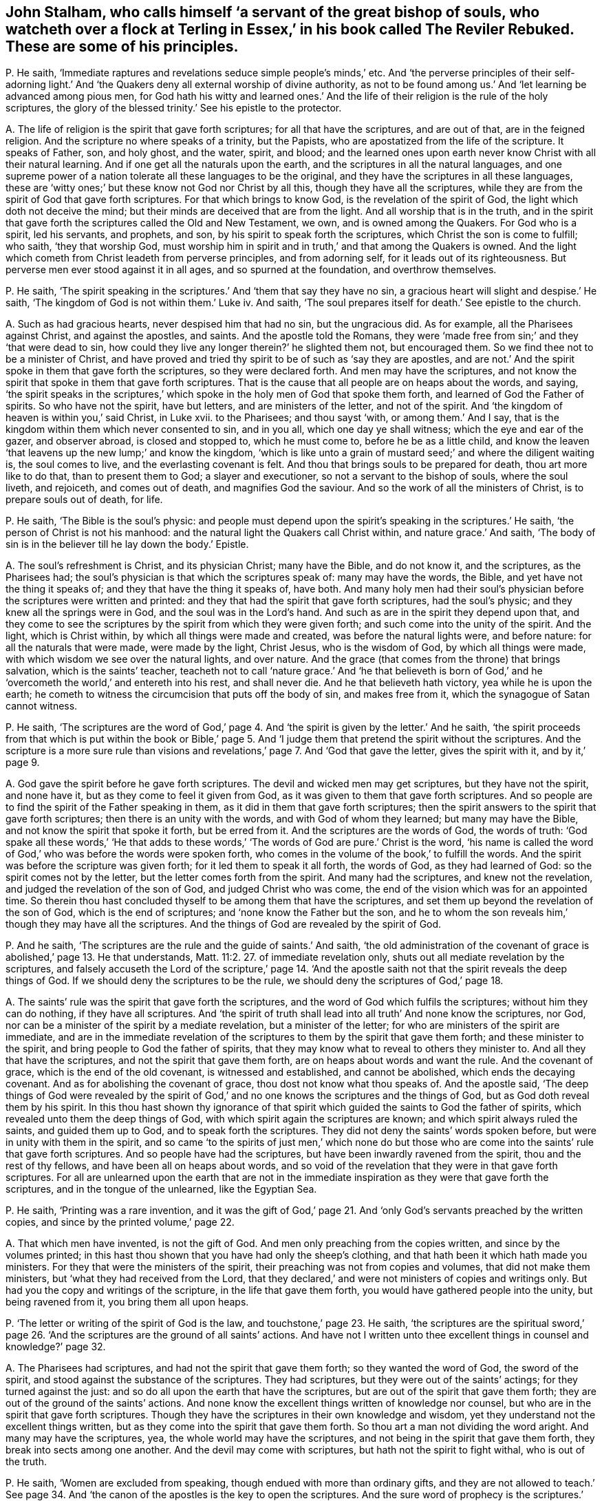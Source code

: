 [#ch-42.style-blurb, short="The Reviler Rebuked"]
== John Stalham, who calls himself '`a servant of the great bishop of souls, who watcheth over a flock at Terling in Essex,`' in his book called [.book-title]#The Reviler Rebuked.# These are some of his principles.

[.discourse-part]
P+++.+++ He saith, '`Immediate raptures and revelations seduce simple people`'s minds,`' etc.
And '`the perverse principles of their self-adorning light.`'
And '`the Quakers deny all external worship of divine authority,
as not to be found among us.`' And '`let learning be advanced among pious men,
for God hath his witty and learned ones.`' And the life
of their religion is the rule of the holy scriptures,
the glory of the blessed trinity.`' See his epistle to the protector.

[.discourse-part]
A+++.+++ The life of religion is the spirit that gave forth scriptures;
for all that have the scriptures, and are out of that, are in the feigned religion.
And the scripture no where speaks of a trinity, but the Papists,
who are apostatized from the life of the scripture.
It speaks of Father, son, and holy ghost, and the water, spirit, and blood;
and the learned ones upon earth never know Christ with all their natural learning.
And if one get all the naturals upon the earth,
and the scriptures in all the natural languages,
and one supreme power of a nation tolerate all these languages to be the original,
and they have the scriptures in all these languages,
these are '`witty ones;`' but these know not God nor Christ by all this,
though they have all the scriptures,
while they are from the spirit of God that gave forth scriptures.
For that which brings to know God, is the revelation of the spirit of God,
the light which doth not deceive the mind;
but their minds are deceived that are from the light.
And all worship that is in the truth,
and in the spirit that gave forth the scriptures called the Old and New Testament,
we own, and is owned among the Quakers.
For God who is a spirit, led his servants, and prophets, and son,
by his spirit to speak forth the scriptures, which Christ the son is come to fulfill;
who saith, '`they that worship God,
must worship him in spirit and in truth,`' and that among the Quakers is owned.
And the light which cometh from Christ leadeth from perverse principles,
and from adorning self, for it leads out of its righteousness.
But perverse men ever stood against it in all ages, and so spurned at the foundation,
and overthrow themselves.

[.discourse-part]
P+++.+++ He saith,
'`The spirit speaking in the scriptures.`' And '`them that say they have no sin,
a gracious heart will slight and despise.`' He saith,
'`The kingdom of God is not within them.`' Luke iv.
And saith, '`The soul prepares itself for death.`' See epistle to the church.

[.discourse-part]
A+++.+++ Such as had gracious hearts, never despised him that had no sin,
but the ungracious did.
As for example, all the Pharisees against Christ, and against the apostles, and saints.
And the apostle told the Romans,
they were '`made free from sin;`' and they '`that were dead to sin,
how could they live any longer therein?`' he slighted them not, but encouraged them.
So we find thee not to be a minister of Christ,
and have proved and tried thy spirit to be of such as '`say they are apostles,
and are not.`' And the spirit spoke in them that gave forth the scriptures,
so they were declared forth.
And men may have the scriptures,
and not know the spirit that spoke in them that gave forth scriptures.
That is the cause that all people are on heaps about the words, and saying,
'`the spirit speaks in the scriptures,`' which spoke
in the holy men of God that spoke them forth,
and learned of God the Father of spirits.
So who have not the spirit, have but letters, and are ministers of the letter,
and not of the spirit.
And '`the kingdom of heaven is within you,`' said Christ, in Luke xvii.
to the Pharisees; and thou sayst '`with, or among them.`' And I say,
that is the kingdom within them which never consented to sin, and in you all,
which one day ye shall witness; which the eye and ear of the gazer, and observer abroad,
is closed and stopped to, which he must come to, before he be as a little child,
and know the leaven '`that leavens up the new lump;`' and know the kingdom,
'`which is like unto a grain of mustard seed;`' and where the diligent waiting is,
the soul comes to live, and the everlasting covenant is felt.
And thou that brings souls to be prepared for death, thou art more like to do that,
than to present them to God; a slayer and executioner,
so not a servant to the bishop of souls, where the soul liveth, and rejoiceth,
and comes out of death, and magnifies God the saviour.
And so the work of all the ministers of Christ, is to prepare souls out of death,
for life.

[.discourse-part]
P+++.+++ He saith, '`The Bible is the soul`'s physic:
and people must depend upon the spirit`'s speaking in the scriptures.`' He saith,
'`the person of Christ is not his manhood:
and the natural light the Quakers call Christ within, and nature grace.`' And saith,
'`The body of sin is in the believer till he lay down the body.`' Epistle.

[.discourse-part]
A+++.+++ The soul`'s refreshment is Christ, and its physician Christ; many have the Bible,
and do not know it, and the scriptures, as the Pharisees had;
the soul`'s physician is that which the scriptures speak of: many may have the words,
the Bible, and yet have not the thing it speaks of;
and they that have the thing it speaks of, have both.
And many holy men had their soul`'s physician before
the scriptures were written and printed:
and they that had the spirit that gave forth scriptures, had the soul`'s physic;
and they knew all the springs were in God, and the soul was in the Lord`'s hand.
And such as are in the spirit they depend upon that,
and they come to see the scriptures by the spirit from which they were given forth;
and such come into the unity of the spirit.
And the light, which is Christ within, by which all things were made and created,
was before the natural lights were, and before nature:
for all the naturals that were made, were made by the light, Christ Jesus,
who is the wisdom of God, by which all things were made,
with which wisdom we see over the natural lights, and over nature.
And the grace (that comes from the throne) that brings salvation,
which is the saints`' teacher,
teacheth not to call '`nature grace.`' And '`he that believeth is born
of God,`' and he '`overcometh the world,`' and entereth into his rest,
and shall never die.
And he that believeth hath victory, yea while he is upon the earth;
he cometh to witness the circumcision that puts off the body of sin,
and makes free from it, which the synagogue of Satan cannot witness.

[.discourse-part]
P+++.+++ He saith,
'`The scriptures are the word of God,`' page 4. And
'`the spirit is given by the letter.`' And he saith,
'`the spirit proceeds from that which is put within the book or Bible,`'
page 5. And '`I judge them that pretend the spirit without the scriptures.
And the scripture is a more sure rule than visions and revelations,`'
page 7. And '`God that gave the letter,
gives the spirit with it, and by it,`' page 9.

[.discourse-part]
A+++.+++ God gave the spirit before he gave forth scriptures.
The devil and wicked men may get scriptures, but they have not the spirit,
and none have it, but as they come to feel it given from God,
as it was given to them that gave forth scriptures.
And so people are to find the spirit of the Father speaking in them,
as it did in them that gave forth scriptures;
then the spirit answers to the spirit that gave forth scriptures;
then there is an unity with the words, and with God of whom they learned;
but many may have the Bible, and not know the spirit that spoke it forth,
but be erred from it.
And the scriptures are the words of God, the words of truth:
'`God spake all these words,`' '`He that adds to these words,`'
'`The words of God are pure.`' Christ is the word,
'`his name is called the word of God,`' who was before the words were spoken forth,
who comes in the volume of the book,`' to fulfill the words.
And the spirit was before the scripture was given forth;
for it led them to speak it all forth, the words of God, as they had learned of God:
so the spirit comes not by the letter, but the letter comes forth from the spirit.
And many had the scriptures, and knew not the revelation,
and judged the revelation of the son of God, and judged Christ who was come,
the end of the vision which was for an appointed time.
So therein thou hast concluded thyself to be among them that have the scriptures,
and set them up beyond the revelation of the son of God, which is the end of scriptures;
and '`none know the Father but the son,
and he to whom the son reveals him,`' though they may have all the scriptures.
And the things of God are revealed by the spirit of God.

[.discourse-part]
P+++.+++ And he saith, '`The scriptures are the rule and the guide of saints.`' And saith,
'`the old administration of the covenant of grace is abolished,`' page 13.
He that understands, Matt. 11:2. 27. of immediate revelation only,
shuts out all mediate revelation by the scriptures,
and falsely accuseth the Lord of the scripture,`' page 14. '`And the apostle
saith not that the spirit reveals the deep things of God.
If we should deny the scriptures to be the rule,
we should deny the scriptures of God,`' page 18.

[.discourse-part]
A+++.+++ The saints`' rule was the spirit that gave forth the scriptures,
and the word of God which fulfils the scriptures; without him they can do nothing,
if they have all scriptures.
And '`the spirit of truth shall lead into all truth`' And none know the scriptures,
nor God, nor can be a minister of the spirit by a mediate revelation,
but a minister of the letter; for who are ministers of the spirit are immediate,
and are in the immediate revelation of the scriptures
to them by the spirit that gave them forth;
and these minister to the spirit, and bring people to God the father of spirits,
that they may know what to reveal to others they minister to.
And all they that have the scriptures, and not the spirit that gave them forth,
are on heaps about words and want the rule.
And the covenant of grace, which is the end of the old covenant,
is witnessed and established, and cannot be abolished, which ends the decaying covenant.
And as for abolishing the covenant of grace, thou dost not know what thou speaks of.
And the apostle said,
'`The deep things of God were revealed by the spirit of God,`'
and no one knows the scriptures and the things of God,
but as God doth reveal them by his spirit.
In this thou hast shown thy ignorance of that spirit
which guided the saints to God the father of spirits,
which revealed unto them the deep things of God,
with which spirit again the scriptures are known;
and which spirit always ruled the saints, and guided them up to God,
and to speak forth the scriptures.
They did not deny the saints`' words spoken before,
but were in unity with them in the spirit,
and so came '`to the spirits of just men,`' which none do but those
who are come into the saints`' rule that gave forth scriptures.
And so people have had the scriptures, but have been inwardly ravened from the spirit,
thou and the rest of thy fellows, and have been all on heaps about words,
and so void of the revelation that they were in that gave forth scriptures.
For all are unlearned upon the earth that are not in the immediate
inspiration as they were that gave forth the scriptures,
and in the tongue of the unlearned, like the Egyptian Sea.

[.discourse-part]
P+++.+++ He saith, '`Printing was a rare invention,
and it was the gift of God,`' page 21. And '`only
God`'s servants preached by the written copies,
and since by the printed volume,`' page 22.

[.discourse-part]
A+++.+++ That which men have invented, is not the gift of God.
And men only preaching from the copies written, and since by the volumes printed;
in this hast thou shown that you have had only the sheep`'s clothing,
and that hath been it which hath made you ministers.
For they that were the ministers of the spirit,
their preaching was not from copies and volumes, that did not make them ministers,
but '`what they had received from the Lord,
that they declared,`' and were not ministers of copies and writings only.
But had you the copy and writings of the scripture, in the life that gave them forth,
you would have gathered people into the unity, but being ravened from it,
you bring them all upon heaps.

[.discourse-part]
P+++.+++ '`The letter or writing of the spirit of God is the law,
and touchstone,`' page 23. He saith,
'`the scriptures are the spiritual sword,`' page 26. '`And
the scriptures are the ground of all saints`' actions.
And have not I written unto thee excellent things in counsel and knowledge?`' page 32.

[.discourse-part]
A+++.+++ The Pharisees had scriptures, and had not the spirit that gave them forth;
so they wanted the word of God, the sword of the spirit,
and stood against the substance of the scriptures.
They had scriptures, but they were out of the saints`' actings;
for they turned against the just: and so do all upon the earth that have the scriptures,
but are out of the spirit that gave them forth;
they are out of the ground of the saints`' actions.
And none know the excellent things written of knowledge nor counsel,
but who are in the spirit that gave forth scriptures.
Though they have the scriptures in their own knowledge and wisdom,
yet they understand not the excellent things written,
but as they come into the spirit that gave them forth.
So thou art a man not dividing the word aright.
And many may have the scriptures, yea, the whole world may have the scriptures,
and not being in the spirit that gave them forth,
they break into sects among one another.
And the devil may come with scriptures, but hath not the spirit to fight withal,
who is out of the truth.

[.discourse-part]
P+++.+++ He saith, '`Women are excluded from speaking,
though endued with more than ordinary gifts,
and they are not allowed to teach.`' See page 34. And '`the
canon of the apostles is the key to open the scriptures.
And the sure word of prophecy is the scriptures.`' See page 38,
'`which is a more sure word than an immediate voice from heaven`' He saith,
'`The word which the apostle speaks of to the Romans, in the mouth and in the heart,
is the gospel promises without.
Deut.
xxx. And the scriptures, books, and chapters, is the light that shines in man`'s heart,
and the new creature is too narrow for a rule.`' See page 44.

[.discourse-part]
A+++.+++ The new creature is subject to the law of God,
for he is in Christ who is the end of law, types, figures, shadows, and parables;
and there is rule, direction, counsel, wisdom.
And the old man cometh to he subjected, which is not subject to the law of God;
and here comes the blessing and the peace of the Israel of God,
who walk according to the rule of the new creature;
for he walks in the life that gave forth scripture, which the old man walks out of.
And he may say,
'`The scripture is his rule,`' but if he is not subject to the witness of God in himself;
nor owns the light which Jesus Christ hath enlightened him withal, but doth the evil,
and loves the darkness, the light is his condemnation.
And '`the law is light,`' and '`the testimony of Jesus is the spirit
of prophecy.`' And many have had the old and new testament,
and stand against the light, the spirit of prophecy within.
And many may have the scriptures, books, and chapters, and stand against the light,
Christ Jesus, that doth enlighten every one that cometh into the world.
And so put the letter for the light, and walk from the light in their own particulars,
which should lead them into a new life.
Such come not to know the new life, nor the blessing of the Israel of God.
And the woman (the Evah) must be silent, for she was first deceived;
and the woman Jezebel, that calls herself a prophetess,
that must not be suffered to teach, or to usurp authority; but Christ in the male,
and Christ in the female, is beyond the first Adam, or Evah,
or she that calls herself a prophetess,
or the great whore that reigns over the kings of the earth.
There are all their languages under;
Christ in the females shall comprehend this as well as in the males, and give judgment,
and the daughters shall prophesy as well as the sons.
And such as limit or quench the spirit in the males or females,
are they that are apostatized and ravened inwardly from the spirit of God,
and despise prophecy, only have the sheep`'s clothing,
(such as thou and you,) and know not the spirit, but are ravened from it,
the spirit of God that hath power over all flesh, and so make yourselves ignorant of it,
and are such as quench it in others.
And the spirit of God in the apostles being witnessed, it opens the scriptures,
is the key, lets to see what hath been since the days of the apostles,
and has ruled and reigned, and had the dominion, the wolf in the sheep`'s clothing,
which has deceived the nations; and such as have led the world,
and brought them all upon heaps, and have never heard the voice of God,
(as they have published in the nation in print,) nor the voice of Christ,
and have not the same infallible spirit the apostles had,
and no immediate revelation nor inspiration as they had:
so these have taken away the key of knowledge from
among people since the days of the apostles;
and as for the word canon, ye may go to the Papists for that.
The apostles showed the fulfilling of the scriptures, that Christ was come,
and the apostles saw what Christ said should come, those who inwardly ravened,
went forth from them, whom the world hath gone after; we now,
with the same spirit the apostles were in, which you all are ravened from, do see you,
and what hath reigned since the days of the apostles.
Now is the fulfilling of the prophets.
And the word was in the apostles, and in the saints, yea, the word of faith,
and this comes to fulfill the scripture,
this word of faith which was preached in the heart and in the mouth;
and which was promised before.
And the light that shined was in the apostles`' hearts,
and the sure word of prophecy that did let see, and foresee, was in the hearts of people,
which led them to give forth scriptures.
And that which fulfils the scriptures, the prophecy, is of Christ, who ends it;
and the spirit that led them to speak it forth, was the spirit of prophecy:
many may have the scriptures, and not have the more sure word of prophecy.
And many may have the scriptures as the Pharisees had,
and stand against the revelation of the son of God from heaven, which is surer,
for he was before scripture was, who ends the scriptures:
for many may have scriptures and be out of the life,
and not know the revelation of the son of God, as the Jews did not,
and so say the scriptures are more sure than revelation from heaven,
so more sure than the son of God, who is greater than all.
The scripture was given forth by revelation, and none know it but by revelation.

[.discourse-part]
P+++.+++ He saith, '`Christ doth not give to every man the light that leadeth to the Father,
and there is not in every man that redeeming light, which leadeth to the Father.
And it is false to say, the light which John speaks of, is a salvation light;`' he saith,
'`The light in every man is but the candle light of natural understanding,`'
page 56. And '`the light which every man hath,
is a low common benefit, and no drop of this immortal seed,`' pages 57, 58.
'`Nor is the light which every man hath, his mediation.`'
And '`I call the light which every man hath, natural,`' page 59.
And '`the light which every man hath, teacheth nothing of the way, truth,
and life of Jesus Christ,`' page 60. And '`the light which is in every man is opposite
to scriptures,`' page 61. This is the light which is in every man`'s conscience,
which is but natural.
And the apostle saith '`he warneth every man, and teacheth every man,
that he might present them perfect in Christ Jesus.`' But he saith,
'`The apostle did not warn every man: he did not level the saints`' light,
with every man`'s,`' page 62. '`It is not meant that every man is enlightened,
but the church.`' See page 63.

[.discourse-part]
A+++.+++ '`I am the light of the world,`' that doth enlighten
every man that cometh into the world,
saith Christ the life.
So the light which every man that cometh into the world is enlightened with,
will let them see the life which it cometh from, will let them see their salvation,
Christ Jesus, will let them see their mediator, will let them see the truth,
for the light is truth, which cometh from Christ the truth.
And the light is Christ, the way, the truth, the life,
that enlighteneth every man that cometh into the world.
'`In him was life,
and the life was the light of men,`' in him by whom the world was made,
which light was before any natural lights were; the sun,
moon and stars are natural lights, and these were made by Christ the light,
who doth enlighten every man, etc.
Men having a light from him by whom the world was made, by whom all things were created,
who was before any thing was created, this lets them see before any created light,
or natural light; this gives every one the knowledge of life;
lets every one see the salvation to the ends of the earth;
and lets every one see the covenant of God.
They that love it and believe in it, come to the life Christ,
him from whom the light cometh.
The light is of the immortal seed, of Christ Jesus, one with the saints`' light;
the saints believe in that the world hates, and receive that which the world hates;
so it is the world`'s condemnation: it is the condemnation of them that hate it.
And so was he promised a covenant to the Gentiles, as well as to the Jews,
and so doth enlighten every man that cometh into the world,
according to John`'s testimony to the priests and
Levites who came from Jerusalem to examine him.
So the priests and professors now examine us in this age
respecting the light which the Quakers are witnesses of,
and bear testimony to, which Paul warned every man, and taught every man,
that he might present them perfect in Christ the light.
So the light is one with the saints`' light, that condemns the unbelievers.
And the light every man that cometh into the world is enlightened with,
that through it he might believe; and who believe in it, and receive it,
have the light of life, and they become the sons of God; and who hate it,
it is their condemnation: and they are against scriptures,
but the light is not against scriptures, but owns them.
And so the light is not so low as ye esteem it,
for it was before any thing was made or created.
As for the word trinity, there is no scripture for it;
ye find it in the common-prayer-book.
And the light in the converted shines out of darkness in their hearts,
and gives them the light of the knowledge of the glory of God, etc.
And the light in the unconverted shines in the darkness,
and the darkness comprehends it not.

[.discourse-part]
P+++.+++ He saith,
'`that the light without the scriptures is no light,`' page 64. And '`To
call the light that doth enlighten every man the word of God,
is contradiction.`' And '`There was no light before the scriptures,
which is now revealed in scripture,`' page 64. '`God is light,
not the light in every man`'s conscience,`' page 68.
And '`the best light that every man hath, is but created.
Not one man in the world knows God till he find him
in scripture,`' page 69. '`The Lord Christ,
the eternal son, the essential word of the Father,
is more in scripture than in every man, or any man,`' page 70.
'`They that speak from the scripture, rightly understood,
speak more from Christ, than they that speak from the light within them.`'

[.discourse-part]
A+++.+++ The light was before scripture was given forth:
the light was before the created lights were, and makes manifest all created lights:
for all created lights were created by it.
And all that ever had the scriptures are not in the light
that doth enlighten every man that cometh into the world.
He knows neither the word of God, nor Father, nor son, nor Christ, nor the Lord,
nor scripture.
And the word, and the Father, and the son, and Christ, these are to be found in man;
the Lord searcheth the heart, and is not to be found in the letter,
but it testifies of these things.
And they that speak so much of Christ from the letter,
which gives not life because it speaks of him, and are from the light within them,
which cometh from Christ, which doth enlighten every man,
etc. they speak as the devil doth.
And the Pharisees preached a Christ is come, as they did he was to come;
and stood against the light that doth enlighten every man that cometh into the world.
And they sent their priests and Levites to examine John,
as they do now who are professors and priests.
And many may have the scriptures, and yet be from the light, and deny the light;
the devil, who is out of the light, may bring scripture, and he hath not the light.
And that is light, and that is the word,
which doth enlighten every man that cometh into the world.
So he is all, and in all, and through all, God over all, blessed forever,
who shall make every tongue to confess, and all to stand guilty before him that hate it,
and say he is righteous.
And Christ is called the word of God,
who doth enlighten every one that cometh into the world.
And many may have the scriptures, and yet never know God,
till they come to the light which comes from the son, who reveals him.

[.discourse-part]
P+++.+++ He saith, '`Christ saveth by the declaration, or by scripture;
and makes the declaration saving.`'

[.discourse-part]
A+++.+++ Christ is the saviour, and that the scripture declares of and speaks of;
and many may have the scriptures, and declaration, and reject Christ, as the Jews did,
and all do, that deny the light that doth enlighten every man that cometh into the world,
the light that cometh from their saviour, which is not scripture.

[.discourse-part]
P+++.+++ And to say, '`The light in every man gave forth scripture,
and will open scripture to us, is palpable darkness,
and contradiction to scripture,`' page 74.

[.discourse-part]
A+++.+++ All are in the utter darkness, and know not the scripture,
until they come to the light that every man was in that gave forth scriptures,
for the light lets them see to what they were spoken, and Christ the end of them.

[.discourse-part]
P+++.+++ '`And to say every man`'s light is the sure word of prophecy,
is an old fable,`' page 75. '`No man shall be able to spell out a syllable of the gospel,
by all that is written in man`'s heart.`' And '`the
universal light lays waste the free grace of God,
so never was it every man`'s light,
or free gift.`' And '`the light in every man`'s conscience is a bill of condemnation,
discovers no salvation,`' page 76. '`And that which Adam had before the fall was imperfect.`'

[.discourse-part]
A+++.+++ The light that every man is enlightened with, is Christ Jesus, the gift of God,
the covenant of God, the way to the Father;
that all through the light might believe in him who is the way to the Father,
out of the state in the fall, the first Adam, who fell from that which was perfect,
and so became imperfect.
And the light which every man that cometh into the world is enlightened with,
which shineth in the darkness, will be his condemnation if he hate it,
and a sure word of prophecy to him he shall find it,
and will condemn him for all his faults;
and it was found in their heart that gave forth scripture,
which brought them to know God.
He goes unto fables who goes from the light: and all ye and the world are in fables.
And the light which every man is enlightened with that cometh into the world,
doth not lay waste the grace of God: but he that is in the light,
seeth the covenant of grace, and receives it.
And all that deny the light trample the new covenant under their feet.
And the light which every man is enlightened withal, is the light of the gospel;
which all men shall be judged according to, and it is it that discovers the saviour,
which doth condemn.

[.discourse-part]
P+++.+++ He saith, '`The light is an imperfect light, and it is mixed with darkness.
And if the saints should say they have no sin, no darkness,
they are more dark and sinful,`' page 78. And '`Every man is in Christ
while he hath sin in him,`' page 79. '`And the light in every man is none
of the six principles in the Hebrews,`' page 81.

[.discourse-part]
A+++.+++ The saints witnessed that the darkness was past, and the true light shined;
they were not in the night: and the saints were made free from sin;
and the night was over, and they were children of the day, not of the night.
And the light is perfect which doth enlighten every man, etc.
And all lights that were made, were made by the light Christ Jesus,
that was before any thing was made; this is it that discovers them, and shows them,
and this is perfect.
And all are in ignorance that are out of it.
And who is in Christ, doth not commit sin, is a new creature; old things pass away,
the old man and his deeds.
And in the light which every man is enlightened with, all the principles in the law,
in the prophets, in the Hebrews, end: for it was before any words were spoken forth,
glorified with the Father before the world began.

[.discourse-part]
P+++.+++ He saith,
'`No man will ever be saved by his best obedience to the light
which doth enlighten,`' etc. page 85. '`Christ hath satisfied,
and merited for a certain number of sinners their deliverance,`' page 87.

[.discourse-part]
A+++.+++ No man is saved, or doth witness salvation,
but who is in the light Christ Jesus doth enlighten him with.
And they who are in the light, are in obedience of faith, and neglect not the gospel,
nor the hearing the voice that speaks from heaven.
But they who hate the light, neglect the gospel, and him that speaks from heaven,
and do not come into the obedience of faith, but are in their own works, in the dark,
without light.
Christ is the offering for the sin of the whole world, not for the sins of a people,
but the seed Christ, the second Adam, overthrows all sins,
is the offering for all the sins that were brought in by the first Adam,
and reconciles to the Father, and is the restorer; and nothing shuts out,
but unbelief in the light, for Christ saith,
'`Believe in the light.`' And so Christ is the offering for the sins of the whole world,
and not for some only.

[.discourse-part]
P+++.+++ He saith, '`Christ the surety pays the elect`'s debt,`' page 103.

[.discourse-part]
A+++.+++ Christ is the surety for all that dwell on the earth,
that believe in him as he doth enlighten every man.
And God lays no charge of sin to the elect,
for it is not possible that they should be deceived.
And the cause of all bringings into sects, is, that people are out of the light,
and so out of unity, and see not the saviour, the redeemer, the substance of all types,
figures, parables, the end of the law, that goes upon the man of strife.
And so being out of the light, they are out of the unity, out of the covenant with God;
in the light is the covenant of God.

[.discourse-part]
P+++.+++ He saith, '`The whole soul and body of saints, and every faculty of the soul,
and member of the body, there is some presence of sin in them all their days,`' page 113.

[.discourse-part]
A+++.+++ The saints are sanctified, and washed, and cleansed, body, soul, and spirit,
and they are made free from sin, and then can live no longer therein;
and the body of sin is put off.
And they witnessed the darkness was past: so then the works of the true light shined,
and the day was come, and they were of one soul.
And they witnessed that as he was, so were they in this present world.
And he that is in Christ is a new creature.
And where Christ is within, the body is dead because of sin.
And he that is born of God doth not commit sin.
And the saints were upon the earth when they were made free from sin,
and not sin in them all their days, as thou speaks.

[.discourse-part]
P+++.+++ He saith, '`sin dwells in the saints; if any saint think otherwise,
he knows not himself: and if he be one really sanctified, he is under a strong delusion,
and drowsy dream,`' page 119.

[.discourse-part]
A+++.+++ He that is sanctified is sanctified from sin, and washed, and cleansed;
and he that is out of this sanctification is in the drowsy dream;
for they who are in sanctification, are in Christ the righteousness of God,
and are awakened to righteousness, out of the fall, in the second Adam, and drowsiness,
and dreams, and delusions that come in the first Adam.
And sin, and drowsy dreams,
and delusions dwell in them that pretend they are sanctified ones, and are not really.

[.discourse-part]
P+++.+++ He saith, '`It is a Popish tenet that sanctification is wrought within men,
and justification, or a believer`'s being justified from sin, and ungodliness,
and not in it;
but the mystery of iniquity lies in this qualification,`' page 120.
And '`they that are justified by their sanctification, it is a falsehood.`'
And '`that none are justified but saints perfect in holiness,
is a notorious contradiction,`' page 121.

[.discourse-part]
A+++.+++ He that is the sanctification, is the justification,
and so by their sanctification are they justified; it is one and the same,
that which sanctifies, justifies.
And every man that cometh into the world has a light that cometh from Christ the sanctification,
redemption, justification: but they that are not in the light, are with it condemned.
And such as are in the light come into perfect holiness,
and their sins are not imputed to them; but they that do not believe in the light,
the spirit of truth that leads the believer into all truth,
reproves them for their unbelief, and their righteousness, and their judgment,
and so doth not justify, but reproves them.
And the justification within, roots out all Popery, and all contradiction.
But to speak of justification and sanctification without, and not manifest within,
ye are yet in the first Adam,
(in the Popery where ye must have a purgatory to
cleanse,) and not in the righteousness of Christ,
and sanctification and justification.
So such are reproved that can talk of it without, sanctification without:
there is the old Adam, in the sin and transgression.
And all falsehood is among them that can talk of justification without them,
and not witness it within them.
For they who witness Christ within them, witness justification there, and sanctification;
for '`Abraham believed,
and it was imputed to him for righteousness;`' and his belief was within,
and he saw Christ`'s glory.
And such as believe come to witness the imputation;
but such as come again to witness that, are nearer than when they did believe;
and to witness that they have received Christ within, is the end of their belief.
There they witness the righteousness itself without imputation, which is the substance,
that which the promise ends in, and all the fathers hoped for,
who stood in the imputation, and all the believers in him.
Christ being come, the end of man`'s belief, the righteousness itself,
here is a justification alone, without the imputation, Christ the righteousness of God:
blessing and glory forever!
And a believer that is justified is a new creature,
is past from the death which came by sin, and comes to enter into his rest,
where sin is not.
And all the falsehood and contradiction are without
the possession of justification and sanctification,
which reprobates and unbelievers talk of in the mystery of iniquity,
who have the sheep`'s clothing, the outside, the clothing of the saints,
yet are ravened from the spirit inwardly.
These have not been like to own justification within, or sanctification there,
that were inwardly ravened from the spirit of God:
and all must come to that which they ravened from, and they themselves,
before they feel the justification, sanctification, Christ within them,
and have received the substance, the thing the scripture speaks of.
Not believing in the light, and going from it, though they get all the sheep`'s clothing,
all the good words, and the form of godliness, and obey not the gospel, the power of God,
yet are they not thereby justified; for none obey the gospel,
but who obey the light within.
And who are justified it is by the faith of Christ Jesus,
and without faith they cannot please him.
And who are in the faith, are the believers in the light,
and so justification and faith do change from the old nature and mind.

[.discourse-part]
P+++.+++ He saith, '`They are not justified because they are new born,
nor for their believing,`' page 122. And '`I can say I am crucified with Christ,
and yet I have a corrupt, rotten heart, and an old lying heart,
(as before he with,) and Christ lives in him,
and there is a body of sin and death dwells in him:
and the life that he now lives in the flesh,
is by the faith of the son of God,`' page 124.

[.discourse-part]
A+++.+++ '`Where Christ is within,
the body is dead because of sin;`' and where the faith of the son of God is lived in,
it gives victory over sin.
And the life of Christ is out of Adam in the fall, in sin and transgression.
And the circumcision comes to be witnessed that puts off the body of sin.
And where the life of Christ is lived in, the new covenant is there, the new heart,
and the rotten, corrupt, and lying is put off, the old man and his deeds,
with his deceitful lusts.
And '`he that believes is born of God,`' is justified,
and he comes into the faith by which he pleaseth God;
and he that doth not believe is out of the faith,
and it is impossible he should please God, and is out of that which should justify him.

[.discourse-part]
P+++.+++ He saith,
'`Christ`'s works in us are not to be joined with our faith in Christ`'s works,
for that brings into the wilderness,`' page 131. And '`to
say that men are justified no farther than they are sanctified,
is to deny Protestant doctrine,`' etc.

[.discourse-part]
A+++.+++ Men are justified by the believing, and in the faith and by the faith,
and in believing they overcome, and have victory; and there are mortification,
and sanctification, and redemption, and justification, all possessed together in the one,
which is Christ, and this to the particular satisfaction.
And all Protestants, or whatsoever, that have a justification or sanctification,
and they in the unmortified state, unsanctified, they are out of the faith that purifies,
out of the belief of him that is born of God,
who hath '`passed from death to life,`' and so are out of the substance that justifies,
and are without Christ, and so are reprobates; but where Christ is within,
there is justification, sanctification, and redemption.
And they are they that blaspheme the tabernacle of God, and them that dwell in heaven,
that '`call good evil, and evil good,`' and lead into snares, and into the wilderness,
that go about to confound the justification;
but they split themselves upon the rock that deny the light.
And Christ is the offering for the '`sin of the whole world,`' who doth '`enlighten
every man that cometh into the world,`' that all men might believe in him,
the offering; and they are justified in him from all things which the law could not do.
And here is the covenant of God to the Jews and Gentiles, the light of the Gentiles,
the glory of Israel, the new covenant to the Jews, the law in the heart and in the mind,
by which people should not need to say, '`Know the Lord;
for all should know him from the least to the greatest,`' the '`salvation to the ends
of the earth;`' where the way of redemption is the way for '`the ransomed to walk in;
in which the fools shall not err;`' in which way there is no wilderness,
nor slippery places; but the path of life, the way of the just, and of holiness,
and the way of sanctification, and the way of redemption and justification.

[.discourse-part]
P+++.+++ He saith, '`Christ was a sinner by imputation,`' page 132.

[.discourse-part]
A+++.+++ The scripture doth not speak such kind of words; but that he '`knew no sin,
no guile was found in his mouth:`' a lamb without spot or blemish,
though it pleased the Father to lay the iniquity upon him,
'`by his stripes we are healed.`' And by the one offering,
he perfected forever them that are sanctified,
made himself an offering for the sins of the whole world;
who breaks down the partition wall between Jews and Gentiles, slays the enmity among men,
reconciles in one unto the Father by his body, his death upon the cross.
Of his body are all the professors, Protestants and Papists upon the earth, ignorant,
of this seed that breaks the enmity; therefore are all in the enmity one among another,
having sheep`'s clothing, but the sheep in you is not put forth;
but the wolf is ravening abroad against the sheep, tearing them where the seed is risen.

[.discourse-part]
P+++.+++ '`He that throws off imputed righteousness,
may go shift for his justification where he can get it:
and Christ shall profit him nothing, though he be in faith or love,
and self-denial,`' page 133. And '`it is not the work of
Christ in us that justifies and reconciles our persons.
I can detect this for an error, that Christ`'s works in us,
is that which justifies our persons before God,`' page 134.

[.discourse-part]
A+++.+++ Christ works in us faith, and is the author of it,
and by faith is every one justified in the blood of the seed, the flesh of Christ,
the Lord from heaven, shed for the sins of the whole, world.
And this faith is in the blood of the seed, not of the first Adam, nor the beasts,
but the blood of the seed Christ, the precious blood which is the life of saints,
and his flesh which is the food of saints, which whosoever eats and drinks,
hath life in the son of God, and lives in him as he lives in the Father.
And this is wrought within, and no one knows it,
but as it is wrought within by the faith in the blood of the '`Lamb
slain from the foundation of the world,`' the great '`sacrifice
for the sin of the whole world,`' that overthrew death and hell,
bruised the serpent`'s head, devil, and sin, the sacrifice for the whole world,
the blood shed upon the cross for the sins of the whole world.
The blood of the seed, which is the life that cleanseth, and this blood is felt within,
for it purgeth the conscience from dead works to serve the living God.
And here is the great mystery of God, and the wisdom of God,
which covers all the wisdom of the earth,
the knowledge and wisdom of the understanding ones of the earth.
The seed and the blood of '`the Lamb slain from the foundation
of the world,`' which sacrificed and offered up the body prepared,
who fulfilled all types, figures, offerings, ends them and all other bloods,
whom death and the grave could not hold, dead, raised again,
set at the right hand of God, manifest in the saints,
and in the midst of his church singing praise, '`was dead, and is alive,
and lives forevermore,`' manifest in the saints.
And he that hath him hath life, and he that hath not him, hath not life.
And they who witness Christ within, witness the end of imputation,
they witness the thing itself, the end of their belief,
and they possess the sanctification, and such come to know faith and love.
And such as may have all the scriptures,
and preach of justification and sanctification without them, and not within them,
are as the Jews, are as the witches and reprobates.
They are reprobate that witness not Christ within them, nor sanctification there,
nor justification there, and so witness not faith, and love,
nor the faith that works by love; and they are in the error and shifts thou talks of,
and Babylonish; and none come to witness the reconciliation,
but who witness Christ within.
So these are out of justification and sanctification.
If he be not within, they cannot witness reconciliation:
if they are not believers in the light of Christ, they cannot witness justification,
but condemnation.
But in the light, in Christ, Christ received in them, justification, sanctification,
and reconciliation are received, Christ Jesus the light,
that which reconciles to the Father.

[.discourse-part]
P+++.+++ He saith, '`The body of sin is the natural body, consisting of flesh, and blood,
and bones,
and the living soul is immortal,`' page 140. And '`sin will dwell in the house,
until the house be plucked down over its head, which is the natural body.
And there is not one saint that is absolutely free from the in-dwelling
and working power of sin,`' page 140. '`To plead for perfection,
is inherent holiness, and to serve under antichrist`'s colours,
and to make void the suffering of Christ.
He that holds the saints perfectly fulfilling all the law,
in all degrees of obedience and conformity to it, in this life before death,
hath drunk antichrist`'s cup,`' page 144.

[.discourse-part]
A+++.+++ The saints after they witnessed the body of sin put off,
and a being made free from sin, glorified God in their bodies, souls, and spirits.
And so the body of sin is not the creature, for that causeth the creature to groan,
before it cometh into the liberty of the sons of God, that causeth the body of sin,
the clothing that comes upon the creature, the old man, which cometh by transgression,
the first Adam, the light that leads out of transgression,
brings the creature '`into the liberty of the sons of God,`' and so,
'`who is in Christ is a new creature;`' and '`old things
pass away,`' and the body is the temple of God,
a holy temple.
And the living soul is immortal; yet many of thy generation say it is human, that is,
earthly, yea, that Christ`'s soul was human, as ye may see in this book,
in the principles of them that call themselves teachers and pastors,
whose souls are in death, and in whom life and immortality are not come to light,
through the power of God, which is the gospel.
So you have showed your ignorance of the soul.
And they who witness the perfect holiness, and preach up that,
come from under antichrist`'s kingdom.
They that preach up imperfection, wear antichrist`'s livery, and his colours,
and sound the trumpet of antichrist; and who are in the righteousness,
are in the perfection itself, without a thing merited by man in his will.
And who loves God, keeps his commandments, and to him they are not grievous.
And this was the seed, that kept the commandments of God, that antichrist, beast,
mother of harlots, and false prophets made war against,
as you may read in the Revelations.
But this seed are a burdensome stone unto you all, that keep the commands of God,
that love God; and '`they that are born of God do not commit sin.`' And the natural body,
which is flesh, blood, and bone, is not the body of sin;
it was never read so in the scripture, that that was the body which was to be put off;
for the saints had bodies after they witnessed the body of sin put off,
and were made free from sin.

[.discourse-part]
P+++.+++ He saith,
'`That R. F. is against the doctrine of sin continuing
in the godly till death,`' page 148.

[.discourse-part]
A+++.+++ That doctrine of sin was never preached up by the apostle,
that it should continue in the godly till death.
I say, it continues not in the godly, for the godly are like God, out of sin;
it continues in the ungodly that are not like God.
And he that is in Christ, is at the end of the law, and the precepts, and the statutes,
and the ordinances, and the commandments, and is in the substance, God`'s righteousness.

[.discourse-part]
P+++.+++ He saith, '`The letter is no dead letter, and it hath life in itself.
And '`if there be but this letter or ministry,
it is Christ`'s two-edged sword,`' page 153. 155.
'`It serves unto his design of searching hearts.`'
And '`the apostle would take people off from the conceit of perfect attainments,`'
page 162.
And '`may not filthy hearts transform themselves in the fancy of perfection,
as the devil into an angel of light?`'

[.discourse-part]
A+++.+++ The devil transforming himself into an angel of light, or into a similitude,
is like unto all the filthy hearts who fancy perfection without them, not within them,
and speak of Christ without them, not within them, as the devil did.
But it was the doctrine of the apostle, who preached Christ the covenant of God,
to bring people from that which made nothing perfect, to that which was perfect,
and bid them be perfect, and of one mind;
and he '`spoke wisdom among them that were perfect;`'
so he did not bring the people from it,
but to it.
And the letter itself is dead, as it is of paper and ink.
And all ministers of letters and books written in paper and ink,
and who speak from letters of paper and ink,
and have not received from God what they preach, are ministers of the letter,
and they are the ministers of death,
though they minister all the letters written in the scripture,
and have but the sheep`'s clothing, and beget not to God;
but only make proselytes as such ministers did in old time, among the Jews.
But they that were ministers of the spirit that gave forth the scriptures,
had '`the sword of the spirit,`' which the Jews, the ministers of the letter, had not.
They that are out of the spirit, though they have all the scriptures given forth from it,
are out of the spiritual weapons.
And that which searcheth the heart, is that which gave forth the scriptures,
which led all the holy men of God to speak them forth, who is the Lord,
the searcher of the hearts.
Which spirit owns all the words of the scriptures of truth declared forth from the spirit;
but the spirit was before the scripture was given forth.

[.discourse-part]
P+++.+++ He saith, '`Men that are redeemed from all earthly worships,
perfectly justified before God, sincere in their sanctification,
yet they are in concupiscence, and blemishes,
and conflicts,`' page 166. And '`the word of God doth not
abide in them that say they have no sin,`' page 179.

[.discourse-part]
A+++.+++ They who are redeemed out of all earthly worships, and sanctified,
are redeemed from blemishes, from conflicts, from concupiscence,
and by their redemption they come to witness the kingdom of God that '`stands in righteousness,
peace, and joy in the holy ghost,`' out of conflicts; and they who are in the spirit,
are in that which mortifies sin.
And the word of God makes clean where it dwells; they are sanctified by the word,
and made clean.
It comes, and finds the sin, and takes it away, and makes clean, and hammers it down,
cuts it down, burns it up,
'`reconciles to the Father,`' whom sin and iniquity separated from.

[.discourse-part]
P+++.+++ He saith, '`sacramental water, and sprinkling baptism and water,
etc. shows our being ingrafted into the body mystical,`' pages 176. 178.
'`which consists of a sign of a thing signified.`'

[.discourse-part]
A+++.+++ Sprinkling infants is a sign of your own making,
and sacramental water the scripture doth not hold forth,
but it is a thing presumed above what is written.
And that sign, a tradition, doth not bring into the body mystical, but leads from it;
neither doth any elementary thing.
But that which baptizeth into the body is the spirit, whereby all come to be one.
And that baptizeth not into an elementary body, but into a glorious body,
the spiritual body.
For there are lying signs come since the days of the apostles,
which are out of the apostles`' practice.
You can show nothing for your sprinkling with your sacramental water.
But the baptism that the scripture declares of, is owned in its place,
and that of the spirit.

[.discourse-part]
P+++.+++ He saith, '`Bread and wine are spiritual institutions,
and are not carnal in a sense as set in opposition to spiritual institution:
and that is not mere carnal bread and wine after Christ`'s institution to be used,
nor an ordinary bread and wine.`' And he saith,
'`In the Lord`'s supper is Christ`'s body,
and it is his blood,`' page 188. And '`this is my body and blood,
the word of a command is,
do this,`' page 191. And '`Christ fed not the souls with wheat bread,
and red wine,`' etc.

[.discourse-part]
A+++.+++ By all this what differ ye from the Papists?
have not ye laid their foundation, and laid their ground?
Bread and wine, are but bread and wine, temporal things, things seen,
and may turn to ashes; but the body and blood of Christ will not do so.
And bread is not spiritual, and wine is not spiritual, but are things seen and visible.
And who eats the flesh of Christ, and drinks his blood, '`hungers no more,
and thirsts no more;`' but who eats temporal bread and wine, '`hungers more,
and thirsts more.`' And Christ did say, '`as often as ye do eat this bread,
and drink this cup,
ye show the Lord`'s death till he come.`' And that
which the apostle had received of the Lord,
he delivered to the Corinthians.
'`As often as they ate that, and drank that, they were to do it in remembrance of him,
showing the Lord`'s death till he come.`' But then
saith the same apostle to the same Corinthians,
in his last epistle, '`Examine yourselves.
Know you not that Christ is in you, except ye be reprobates?`' And said,
'`while we look not at the things which are seen;
for the things that are seen are temporal.`' So bread and wine are things that are seen,
are things temporal, '`but the things that are not seen,
are eternal.`' Now bread and wine, are but bread and wine,
not spiritual after consecration; it is but the same bread that it was before,
and is no nearer the body of Christ after they have consecrated it, than it was before.
Who is in the life and power of God, that gives every creature its being,
and causeth every creature to come forth, is in the life and virtue of all creatures,
and the being of all creatures, and the wisdom of all the creation, that is spiritual.
He that giveth every creature its being, and causeth every creature to come forth,
and gives the sense and feeling of all creatures, is spiritual.
And here the soul comes to be known, and the seed Christ, and his body, and his blood.

[.discourse-part]
P+++.+++ He saith, '`The worship of God in the spirit stands out of man`'s will,
and they must wait in the light to feel the spirit;
but let all lost souls beware of this counsel.
And to bring people to the commands of the spirit
is opposite to the scripture letter,`' page 204.

[.discourse-part]
A+++.+++ All true worshippers of God that he seeks to worship him, are in the spirit,
and in the truth, that which the devil is out of, which man`'s will is out of;
and in the spirit that gave forth the scriptures,
all poor souls come to worship God aright, and magnify God, and glorify God,
and to pray in the spirit, and to stand in the counsel of God.
For '`no prophecy of the scriptures came by the will of
man.`' That which led them to speak forth scriptures,
was beyond man`'s will.
So men`'s will getting the scriptures, which no prophecy of it came by,
they cannot worship God in the truth, nor in the spirit, but in their own wills.
But who are in the spirit and truth, that led them to speak forth the scriptures,
that learned of God the Father of spirits, and God of all truth,
this is not will-worship.
Now, will-worship is among them that have the scriptures
given forth by the spirit of God in their own wills,
which no prophecy of it came by: and can sing, pray, preach, and read in their own wills,
and are out of the spirit that gave it forth; they are in a will-worship,
out of the worship of God in the spirit.
And such are opposite to the scriptures,
and cannot agree with the letter of the scriptures, that are fighting about words,
falling into sects and heaps about the words.
But the worship of God is in the spirit that gave forth scriptures,
and they who have learned of God the Father of spirits,
own all the scriptures in their place, and are not opposite to them.

[.discourse-part]
P+++.+++ He saith, '`Never were psalms sung as they ought to be,
but they had some musical tune or poetry,`' page 205. And
'`The holy ghost made overseers and elders over the church,
but that was not immediate,`' page 207. '`That no man can read
out of scripture that Paul was free from covetousness,`' etc.

[.discourse-part]
A+++.+++ Paul saith, '`Let not covetousness be once named among you,
as becometh saints.`' And that no covetous one should enter into the kingdom;
and he saith,
'`it is idolatry.`' And the apostle lived the life of the son of God through faith,
witnessed he was made free from the body of sin, and had victory over it, and thanks God,
that '`there was no condemnation to them that were in Christ Jesus.`' Paul was in Christ,
where there was no condemnation, which covetousness is out of.
And the holy ghost is immediate that makes the officers in the church.
It is the same that was in them that spoke forth scriptures.
And as the holy ghost, that leads men to speak forth the scriptures,
makes elders and overseers in the church, these are not made by men,
but these see the fulfilling of the scriptures, and come into that which fulfils it,
and are in it.
And for your singing your psalms, and your poetry,
and setting them in frame and a musical way, these are come up since the pope,
as tunes and organs; since men have ravened from the spirit, and gone from that,
they have got up this poetry, and turned David`'s conditions into a metre,
and given them to people who are ignorant of David`'s conditions.
And psalms are spiritual songs,
of which all are ignorant when they are from the spirit of God
that led the holy men of God to speak forth the scripture;
with which spirit of God, all the psalms, and spiritual songs, and hymns are seen,
which from it were given forth, and all the scriptures,
and in that is the singing in the spirit.
And for the ministers`' maintenance, the apostle said, '`Have not I power to eat,
and power to drink?`' (And Christ said, '`Freely ye have received,
freely give.`') This was not spoken to the heathen, nor Jews, nor Gentiles,
who were unconverted, but was spoken among the saints who were a vineyard,
and to whom spiritual things had been sown,
and to such whose hope they were made partakers of.
But hirelings and those that teach for filthy lucre,
'`that mind earthly things,`' that seek for their gain from their quarter,
'`that bear rule by their means,`' are all out from this,
and were judged by the prophets, Christ, and the apostles,
to be such spirits as had got the form, and taught for the earth,
and made the earth a wilderness.
And such got not out the wheat, and ploughed but in vain,
which is the ploughing of the wicked, which is sin.
So there is a great difference between these and those that preached the gospel,
the glad tidings, to all nations, which relieved the oppressed:
for the oppressed being relieved, life and immortality came to light through the gospel:
the wheat was gotten out, the spiritual things sown, the vineyard planted,
the flock was known, the milk was known, the corn gotten out:
among such some used their power to eat, some did not,
(mark,) that power that did not oppress, that did not hurt.
But all you that preach for tithes, and will take money of them that ye do no work for,
by a law, and cast into prison if they will not give it, and take treble damages;
you bring not the glad tidings to the nations, you are the oppressors of the nations,
of the just; and are not helpers and relievers of the oppressed:
and so have made manifest your apostacy; and that you are apostates,
out of the apostles`' doctrine, and out of the gospel, the power of God,
which the apostles were in.
But now shall the gospel be preached that gives liberty to the oppressed,
and strikes down all the oppressors.

[.discourse-part]
P+++.+++ He saith, '`God sends either mediately or immediately;
and he sends by man`'s ministry mediately,`' page 211. And saith,
'`they pretend to no such call of an apostle,
an officer in every church as Paul,`' etc. page 213. And
'`Some are converted mediately by those sent by man,
with their mediate call,`' page 214.

[.discourse-part]
A+++.+++ All who are converted, are converted with the immediate:
there are none converted upon the earth,
but it is with the immediate spirit of God that mortifies.
And all ministry that is sent of God, and from God, and called of God,
where that speaks to them it is immediate, for whosoever hears his voice,
it is immediate and powerful.
And all ministry of man, sent out by man,
(which is mediate,) never converts any souls to God, for the soul is immediate,
and mediate reacheth not to the immortal soul;
but the immediate ministry reacheth to the immediate immortal soul,
and so preacheth the immediate gospel to it, the power of God.
And all ministers that are sent forth in the power of God,
who are moved of God to speak to any by the power of God, the eternal spirit of God,
the holy ghost, that is immediate, and not of man, and that begets unto God,
and converts them; that is immediate, not mediate,
and they do as the power of God moves them, which is immediate,
and that is for God in that place.
And they shall feel the spirit of God in them witnessing with that power,
and the spirit of God in another, that speaks to them.
And the power of God is eternal, where it moves it is one;
and the spirit of the prophets is subject to the prophets.
And all you since the days of the apostles,
that do not pretend to such a call as the apostles had,
and to have such officers as the apostles in every church,
(which we do believe you have not,) you have shown
that the holy ghost hath not made you overseers;
and you have declared yourselves to the world to
be such as inwardly ravened from the spirit of God:
and all to be but ministers of the letter, not of the spirit,
and so only have the sheep`'s clothing.
So ye are such as have brought people and nations to be all on heaps, and like waters:
not made overseers, as the apostles were, not having the call as the apostles had;
so not by the holy ghost, not by the immediate power of God, not preachers of the gospel,
as the apostles were, who were immediate.
Therefore these things have been wanting, the holy ghost to make you overseers,
and the spirit the apostles were in,
which would cool and quiet all the spirits of the people.
For want of this ye are all on heaps about scripture.
But the holy ghost opens it again to overseers.
And so ye that have ravened from the spirit of God inwardly,
there is no talk among you to have the call as the apostles had, and to be overseers,
as they were; that we do believe, your fruits declare it.
But the spirit is witnessed which the apostles were in,
which hath discovered you and your church.
Glory be to the Lord God forever!

[.discourse-part]
P+++.+++ He saith, '`Immediate teaching in the least degree of God immediately,
is contrary to Daniel ix.
and Timothy.`' And saith,
'`I am yet to learn the promise of immediate teaching of God,`' page 216.
And '`Women are excluded from this kind of prophecy,`' 218. He saith,
'`Ministers, pastors, teachers, having the grace of God, gift of prophecy,
called out among brethren to office, to oversee a flock, as bishops,
of the Lord`'s institution: these are not so taught immediately,`' page 220.

[.discourse-part]
A+++.+++ All bishops, overseers, and officers, that are of God, are taught immediately,
by the same spirit and power that the apostles were in, and owned and allowed by them:
for the holy ghost is immediate that gives them to oversee;
and all who feel the grace of God, and turn it not into wantonness,
feel that which is immediate.
And such as have turned the grace of God into wantonness,
and walk despitefully against the spirit of grace,
and set up a heap of teachers after their own lusts,
are gone from the immediate grace of God that brings salvation.
And all the teaching of God, in the least degree, is immediate,
which brings them to open parables,
speak forth parables to the nature that is atop of the witness, that spirit is immediate;
though they take a mediate parable or comparison,
yet the spirit is immediate that gives them to understand the parable aright.
And the gift that was in Timothy, that he was not to neglect, was immediate,
whereby he came to discern on whom he was to lay his hands, and on whom he was not,
and not suddenly to lay them upon any man.
And that which brought Daniel to understand by writings in books, was immediate;
and that which brings to understand the scriptures is immediate.
'`I will pour out my spirit upon all flesh,
and your sons and daughters shall prophesy,`' and that is immediate,
and prophecy is not to be quenched in the daughter no more than in the son;
it is one in the male and the female.
And we do believe thee, and you all, who are apostatized from the apostles`' doctrine,
in the apostacy, ravened inwardly from the spirit of God,
that ye are yet to learn the immediate teaching.
So are the antichrists standing against the light which Christ
Jesus hath enlightened every one withal that cometh into the world,
the covenant of God in the heart, with which all people shall come to know the Lord,
and be taught of God, that they need not say, '`Know the Lord.`'

[.discourse-part]
P+++.+++ He saith,
'`conclude that immediate teaching did not only furnish
men for a teacher`'s or minister`'s function,
but mediate ways also,`' page 211. And '`The Quakers think it a lie against God to say,
the spirit is in the letter and scripture, and is given by it,
and make a jangling about immediate teaching,`' page 222.

[.discourse-part]
A+++.+++ No one is furnished for the work of the ministry of God,
but who is in the immediate spirit of God, which is to minister to the spirit.
And there is no one made a minister.
of God by the mediate, but by the immediate.
For who hath the spirit of God, the spirit of wisdom and understanding,
to sing in the spirit, or pray in the spirit, it is immediate.
And all that are out of that are in the earthly, sensual,
and devilish perishing knowledge, and that understanding must come to nought,
and that wisdom must be confounded.
And as for the word function, it is thy own, and must come to nought.
And the spirit is immediate that led the saints to give forth scripture.
The spirit is not in the letter, but it was in them that gave it forth.
And they that have not the spirit in them, that was in those that gave it forth,
and are disobedient to that, are they that say the spirit is in the letter.
And such say that immediate teaching is jangling,
who are from the spirit that is immediate, ravened from it in their own particulars;
such are never like to beget to God, but are the ministers of the letter,
not of the spirit; and by that which the devil and they are out of,
are they comprehended, who are in the jangling and in the lie.

[.discourse-part]
P+++.+++ He saith, '`Christ took up a Bible, and preached on a text.
And as for uses, points, trials, and motives, you must go to Titus 3:16.`'

[.discourse-part]
A+++.+++ Christ who came to fulfill, took the book, and read, and said it was fulfilled.
He did not take a text, as you do, and lay half a year in it, as some of you,
and have ten shillings a day, more or less, for your pains; but he said it was fulfilled.
And for that place in Titus, there is not a word of motives, nor points, nor trials,
nor uses, as you pretend;
though he who was in the faith did study to divide the word aright,
in whom was the gift of God which was perfect.
This is not like your divination of your brain, for money, which ye sell weekly;
nor your taking a text, and laying half a year in it.
And thou hast shown thyself and them to be novices.

[.discourse-part]
P+++.+++ He saith, '`Though the righteousness be wrought in us by the strength of Christ,
and be found in us that are sanctified; yet as to justification of a person,
Paul would not be found in it for a world.`' See page 229.

[.discourse-part]
A+++.+++ '`The righteousness of Christ fulfilled in us,`'
and to be found in the righteousness of Christ,
that was the thing the apostle strove after, in that which ended the law,
not in his own righteousness.
And that righteousness which is wrought in us by the strength of Christ, is Christ`'s,
where sanctification is witnessed; this is Christ`'s, who is the end of the law,
and in this was the apostle found, and this he stood for, which was out of the world.

[.discourse-part]
P+++.+++ '`And honour all men.`' And the fifth commandment
he brings '`for bowing the knee,`' and saith,
'`Putting off the hat is but a token of respect.`' See page 234.

[.discourse-part]
A+++.+++ '`Honour all men,`' that is, to have all men in esteem; all men are had in esteem,
for Christ '`hath enlightened every man that cometh into
the world,`' that they might all through this light believe,
and he that doth not is condemned.
And that will bring all men that love it to seek the honour that comes from above;
but if they hate the light, they seek the honour that is below,
that is of the first Adam in the transgression, and that is the hat.
But Christ, the light, that doth enlighten every man, etc. receives not honour of men;
and the light of Christ which every man hath, etc. will not receive honour of men.
Now he that receives the honour of men, is of the first Adam, from the light,
in the transgression.
Earthly Adam looks for honour of the earth; these are the marks of an unbeliever.
And the fifth commandment doth not speak of bowing the knee.
And for Jacob`'s bowing, and David`'s bowing to Saul,
etc. there is a time the elder must serve the younger.
And for Joseph and Abraham`'s bowing before the heathen, and the rest of bowings,
which thou speaks of, in the scriptures of the Old Testament; Christ is come,
to whom '`every knee must bow,
and tongue confess to the glory of God;`' and not the angels bowed down to,
nor worshipped.
So ye have shown whose ministers ye are that are crying up bending and bowing the knee;
is not this like kissing of Baal, and bowing the knee to Baal?
Now Christ is come, to whom every knee must bow.
And as for master, ye have thrown yourselves into that transgression,
and excluded yourselves from among the brethren; for Christ saith,
'`Be not ye of men called master, for ye have one master, even Christ,
and ye are all brethren.`'

[.discourse-part]
P+++.+++ He saith,
'`Swearing is a part of God`'s worship,`' page 235. And '`Christ was far from
overthrowing the worship of God.`' And '`it was the formal part of an oath,
when the apostle Paul said, God was his witness.`' See page 238.

[.discourse-part]
A+++.+++ Christ, who said God was a spirit, and would be worshipped in spirit,
and in the truth, said, '`Swear not at all,`' who was the oath of God that ended oaths;
but said, in all your communication, '`let your yea be yea, and nay, nay,
for whatsoever is more cometh of evil.`' And the apostle,
who abode in the doctrine of Christ, was so far from swearing, that he saith,
'`Above all things, my brethren, swear not at all, neither by heaven, nor by the earth,
nor by any other oath.`' Neither did any of the apostles;
though men that were in strife swore, and their oath ended the strife among them.
And they swore by the greater, that is the true oath; but Christ, in whom is the peace,
the covenant of peace, where souls come to be one, and hearts one,
who are the true burden in him, are in the oath of God, the end of all oaths.
For God, when he could not find a greater, swore by himself that did not change,
concerning his covenant with men that doth not change,
'`in which men come to have peace with God.`' And so men swear by the greater,
whose oaths end their strife and controversy.
But God, who could not find a greater, swore by himself concerning his son,
the covenant of God, which ends the strife among men, and between God and man,
and is the '`peace on earth, and good will towards men.`' Now the swearing of the angels,
the swearing of the priests, the swearing of Jacob, and Joseph, and David, and Solomon,
Christ is the end of all these, the oath of God, in whom their faith stood;
and to whom all the angels must bend and bow, to him that saith,
'`swear not at all.`' But your swearing now is not like to the Jews,
for they swore by the Lord, not by the book of the prophets`' writings;
neither did they swear by the tables in which the law was written.
Neither did the apostles nor the saints swear by the epistles, nor Christ`'s words,
after they were written and recorded.
Now this is worse than the Jews, for they were to swear by the Lord,
from whom the law came; they were to swear by the Lord of whom the prophets learned,
and not by the tables, nor by the prophets`' words.
The heathens were to swear by Moloch, and to swear by Baal, and kissed Baal;
and the children of Israel were to swear by the Lord,
not by any writings or declarations of the prophets, or Moses.
Neither do we read that the saints swore by the Epistles, or the Revelations, or Matthew,
Mark, Luke, or John, and kissed the book.
For the true christians that witnessed Christ, the end of the prophets, the end of Moses,
a greater than Solomon, him by whom the world was made before it was made,
before Abraham was, who reigns over the house of Joseph, and Jacob,
to whom the angels must bow, saith,
'`Swear not at all.`' '`This is my beloved son,`' saith God, '`hear ye him.`'

[.discourse-part]
P+++.+++ He saith,
'`A believer hath both the rise and furtherance of
his faith and evidence from what is written.
And if the scripture be a dead letter,
and the word in the heart be one with the scripture,
then that in the heart is dead,`' page 246. '`Let them tell the
world how the scripture is the declaration without contradiction,
and yet the word in the heart.`' See page 247.

[.discourse-part]
A+++.+++ The scripture as it lies, and is in itself, is a dead letter;
but as the word is felt in the heart that gave it forth, then it is its own words.
Now to them that are from the word within, to the dead mind, the dead letter.
And so the words themselves give not life, but as the words are raised up within,
as they were in them that gave them forth: and that is it which gives life,
and that sees the scriptures, and the fulfilling of them;
and then that knows the scriptures that cannot be broken, and in that, the word Christ,
the words end.
And that is it that gives life to all people, and saves the soul,
which the letter doth not, as it is in itself, without that which gave it forth,
and that is not dead.
And the author of a believer`'s faith is Christ, and he is the giver of it.
And if he have all that is written, and be not in the light Christ,
who is the author of his faith, he wants the foundation of God that stands sure,
Christ Jesus, that all the fathers and holy men of God rested in,
who were in the faith before any scripture was written; in him stood their faith,
the foundation of God, Israel`'s glory, the light of the Gentiles;
this is that which fulfils all scriptures, and ends the faith, the salvation.
And the ministers of the word took in hand to set forth
in order a declaration of the things wrought among them,
who had a perfect understanding from the very first,
'`of what Christ both said and did.`' And so this declaration was given forth to be read,
believed, fulfilled, and people to enjoy the thing it speaks of,
that which the apostles preached to Jews and Gentiles, the new covenant,
the one offering, the blood of Jesus Christ, him the end of the first priesthood,
that Abraham and David saw, Moses had the type of, and the prophets wrote of.
Now, they who enjoy him that these all spoke of, saw, and preached, have the end,
the comfort of the scriptures.
And here is the declaration seen and known, and here is the substance possessed,
and here are the words of God, and here is the word of God that fulfils the words,
which word was before the words, in which word the words end, and are all summed up in.

[.discourse-part]
P+++.+++ '`For to say Christ and faith are not to be found in scriptures,`' he saith,
'`I hope no humble saint will pin his faith upon this,`' etc.
And '`they crying up thee and thou to a particular,`' etc.
See page 247.

[.discourse-part]
A+++.+++ Christ was before the scripture was written; and Christ is life,
(not found in a dead letter,) and he is the end of the scriptures,
and the substance of them: many had the scriptures, and could not find faith in them,
nor Christ, nor life.
And Christ told the Pharisees he was the life, the scripture testified of him,
'`but they would not come to him that they might have life,`'
who is the end and substance of the scriptures,
'`by whom the world was made.`' And as for the words thee and thou,
they who are stumbling at them, show they have never learned their accidence nor Bible.
So, short of the language of the spirit,
that teacheth to speak sound words that cannot be condemned,
who are ignorant of the literal knowledge.

[.discourse-part]
P+++.+++ He saith, '`The scriptures were breathed forth by the spirit of God;
but we receive the spirit another way than they did that gave forth the scriptures.
And the scriptures were given forth immediately: but thus the scriptures come not to us,
nor the understanding of them.
We have books, and canons, and printed translations in the mother tongue,`' page 248.

[.discourse-part]
A+++.+++ Notwithstanding all your books, and canons,
and if ye have all the scriptures printed in all the languages of the world,
and have not the same immediate inspiration that gave them forth,
ye understand not the scriptures.
And we do believe you, that ye have not an immediate inspiration as they had,
nor receive the spirit as they did that gave forth the scriptures,
who are ravened from it.
But whoever knows the scriptures of truth, it is by the same spirit that gave them forth:
with and by this are the scriptures of truth, the excellent words,
known again to what state and condition they were spoken.

[.discourse-part]
P+++.+++ He saith, '`The spirit is in the letter,
or the whole scripture,`' page 254. And '`They that
wrote forth the scriptures were imperfectly holy;
but God`'s word was holy.
To conclude, the spirit is in the letter, and given by it,
daily experience demonstrates it.
And they that own not the spirit`'s dwelling in the letter,
have lost their faith of the spirit`'s presence, and run to other gospels and doctrines;
the spirit of error is in all men`'s doctrines,
that have not the spirit in them,`' page 255.

[.discourse-part]
A+++.+++ They were holy men of God that gave forth the scriptures,
as they were moved by the holy ghost; the apostle said they were holy,
and we shall believe him before we believe any of you apostate teachers,
who say they were not holy.
And the spirit that was in them that gave forth the scriptures,
was received of God the Father of spirits, and dwells in God.
And they that are from the spirit of God within, which gave forth the scriptures,
are such as follow their own spirits, and use their tongues, and get the good words,
the sheep`'s clothing, deceive the hearts of the simple,
and tell them '`the spirit is in the letter,`' which
never did any of the experienced saints say;
but did conclude the spirit dwelt in their hearts, the faith in their hearts,
the light in their hearts, the word in their hearts, the anointing within them,
God dwelt within them, Christ within them, the law in their hearts,
the witness within them, '`the ingrafted word that saved their souls,`' the gift within,
the hidden man in the heart, strength in the inward man; the holy ghost moved them,
the spirit of the Father spoke in them; this led them to speak forth scriptures.
These never said the spirit was in the letter, as all the filthy dreamers say,
who are in the sensual separation from the spirit of God, and in Cain`'s, Core`'s,
and Balaam`'s way,
'`turning the grace of God into wantonness,`' ravened from the spirit of God inwardly,
only wolves in sheep`'s clothing.
These are such as have got the good words, but deceive the hearts of the simple,
make a trade of them, tell people the spirit is in the letter.
These have ravened from the spirit of God in their own particulars,
and so they deceive people, and keep them from the spirit of God in their particulars.
But the spirit that gave forth scriptures is witnessed, by which they are known;
they cannot deceive any longer:
who are '`reprobates concerning the faith,`' who
crept into houses before the apostles`' decease,
who have kept people '`always learning,
but never able to come to the knowledge of the truth,`' '`led away
with divers lusts.`' So have kept people in spiritual Egypt,
Sodom, and Gomorrah, and have been guarded with magistrates, and powers of the earth,
all over the world.
But now is the light breaking forth and shining, that ye are all discovered.
And so they have set up other.
gospels, and lost the faith,
that tell people '`the spirit is in the letter,`' when the
spirit and the faith were in them that gave it forth,
and are to be in all them that know it again, and know God the giver of it.

[.discourse-part]
P+++.+++ He saith, '`He that is born of the spirit,
is born of the holy word written,`' page 257.

[.discourse-part]
A+++.+++ He that is born of the spirit, is born of that which gave forth the scriptures,
the word which was before the scriptures were given forth,
which lets him see the end of the words: so cometh to dwell in God,
of whom they learned that gave forth scriptures.

[.discourse-part]
P+++.+++ He saith, '`If setting the scripture in the heart of every man,
be nothing else but telling people they have a light of conscience within them,
and stirring up that light which every man hath that cometh into the world,
they delude poor people, who never heard that light called scripture before,`' page 257.

[.discourse-part]
A+++.+++ They that never heard the scripture outwardly,
being turned to the light that every man hath that cometh into the world,
with that they will see Christ, with that they will know scripture,
with that they will be led out of all delusion, and come into covenant with God:
with which they will come to worship God in the spirit, and serve him,
and that is more than conscience.

[.discourse-part]
P+++.+++ He saith, '`The light which John speaks of,
which doth enlighten every man that cometh into the world, is a dim light;
and it is a piece of the mystery of iniquity, as subtle as any antichrist,
to say that the light shines in the darkness, and shineth out of darkness,
the light of Christ for salvation,`' pages 261, 262. He saith, '`Christ in you,
the light in every man, is a poor, base, beggarly scrap,`' page 264.

[.discourse-part]
A+++.+++ The light which doth enlighten every man that cometh into the world,
is Christ the substance, the righteousness of God, and not beggarly;
but all the beggarly are out of the light, and it is not dim,
but all are in the dim that are out of him the light,
that with which he hath enlightened them.
And all are in the mystery of iniquity, and are antichrists,
that see not the light that doth enlighten every one that cometh into the world,
where it shines, and where it shineth out of the darkness.
These are the true ministers who are in the spirit that gave forth the scriptures,
ministers of Christ within, witnessed and seen.
And John was not antichrist, nor Paul, who said,
'`light shined in darkness;`' and who said,
'`light shined out of darkness;`' and who said,
'`This was the true light that lighteth every man that cometh into
the world.`' Now ye are all ignorant of the prophets before John,
who said, '`I will give him for a covenant, for a light unto the Gentiles,
and a new covenant to the house of Israel, and to the house of Judah;`' mark,
here was '`every man.`' And John, the greatest prophet born of a woman, saith,
'`This is the true light that lighteth every one,`' etc.
Christ Jesus, him by whom the world was made before it was made, '`in whom is life,
and the life was the light of men: and the light shined in darkness,
and the darkness comprehended it not.`'

[.discourse-part]
P+++.+++ '`The law written in every man`'s heart doth not condemn all sin,
nor the branches of it, nor original sin, nor unbelief,`' page 266. He saith,
'`To say that every man in his first state is natural,
and every man in his first state is as a beast, is a contradiction.
And I everywhere deny the natural light of every man;
but I deny the highest degree of light to be here attainable.
And the saints`' light is not to be seen while we are under the
sun.`' And he saith '`he knows he is more brutish than a man,
and hath not the knowledge of the holy,`' page 272.
And the light that shineth in the scriptures,
that I profess myself to know nothing of;
'`the least degree of it is above the highest degree of the light that
every one that cometh into the world is enlightened withal,`' page 273.

[.discourse-part]
A+++.+++ The light which every one that cometh into the world is enlightened withal,
was before degrees, and ends degrees, and is not natural;
for it was before the natural was made or created;
and this bears not witness against the natural, the sun, moon, and stars,
but owns them in their places.
And the light which every one that cometh into the world is enlightened with,
which comes from Christ the son, they not believing in it, it is their condemnation.
And that which doth make manifest and reprove sin, is light; yea, all sin, branches,
and roots, and original, and unbelief, that which doth make it manifest is light;
and where this light is that makes all this manifest, there is the law in the heart,
and new covenant written,
the law and the spirit of life that makes free from the law of sin and death.
And believing and receiving the light which every man is enlightened with,
they come into covenant with God, they come to know the law of God in their hearts;
for that is the law of God in their hearts,
'`the light which doth enlighten every man,`' etc.
And every man is in his first state, in the transgression; many are worse than beasts,
and brutish; and '`what they know they know naturally, as brute beasts.`' And thou,
and all of you, who are ravened from the spirit of God inwardly, what ye have known,
it hath been naturally, as brute beasts;
for ye are gone from the spirit that should give you to know and understand,
and so that is no contradiction.
And we do believe thee that thou art brutish,
who lookest for the light in the letter of scripture,
and sayst the light of scripture is higher in the least degree,
than the '`light which doth enlighten every man that cometh into the world.`'
Alack for thee! the light which doth enlighten every man,
etc. was before scripture was given forth.
And the saints that receive the light that doth enlighten every one,
etc. receive Christ the perfect light, and receive God, and Christ the substance,
the end of degrees.
And thou shalt never see the saints`' light, while thou art looking at the letter,
and art from the life which was in them that gave it forth;
and the light shined in the hearts of them that gave forth the scriptures.

[.discourse-part]
P+++.+++ He saith, '`The scripture light, that is a standing rule for our faith,
and there is present light in it to guide men to salvation,
and so are not immediate revelations and teachings.
And the knowledge of Christ and eternal life is given forth in the letter,`' page 283.

[.discourse-part]
A+++.+++ They that had scriptures knew not salvation, and they knew not the rule,
being erred from the spirit of God.
And none know salvation,
but by the immediate teaching and revelation of Christ Jesus the son of God,
the salvation.
And if men have all the scriptures given forth from God,
they themselves are not able to make men wise unto salvation without faith,
which Christ is the author of, who is the substance of what the scripture speaks of,
and so they are not able of themselves '`to guide
men to salvation.`' Neither are they a rule of faith,
but Christ is the author of faith, and the spirit the rule that gave them forth;
and all that have them, and are not in the immediate, know them not, neither the gospel.
And none know eternal life, nor Christ (who is the author of life and faith,
who was before scripture was) by the scriptures,
but as they come into the life that they were in that gave them forth.
And there is the life found, Christ found, Christ seen,
him by whom the world was made before it was made;
for the life was in them that gave forth the scriptures,
by which they knew God and eternal life, and Christ the saviour, Abraham, the prophets,
and Moses; so the life must be in all now, before they know scriptures, or Christ,
or God.

[.discourse-part]
P+++.+++ He saith, '`If the letter declares of Christ`'s fulfilling,
then we should need to know no more of Christ than what for substance is in the scriptures;
then there is no need of immediate teachings,`' page 284. He saith,
'`new apostles and doctrine discovered, of a righteousness within them,
that is their justification.
And this is as the ringleaders of the Jews among the Galatians,`'
page 286. And '`the salvation which is to be wrought out with fear
and trembling is not the same as made Moses and David,
Habakkuk and Paul tremble,`' page 287.

[.discourse-part]
A+++.+++ The power of God is one, which threw down Paul, shook Habakkuk, and Moses, and David,
whereby these all came to know Christ; which power, who cometh into it,
and into the infiniteness of it, which raiseth up the seed, which is Christ,
whereby the salvation is known, and wrought out with fear and trembling.
And when ye all come to know this power that works out the salvation with fear and trembling,
your reproaches will be laid aside,
for reproaching of such whose salvation is wrought out with fear and trembling.
And righteousness within, and sanctification within,
is a new doctrine to you that are inwardly ravened
from the spirit of God since the days of the apostles,
and so from the spirit of faith, from the hearing of faith;
as they that drew the people to the circumcision without,
went from the hearing of faith within, by which they should be justified.
So they that are come to the hearing of faith,
are come to the justification and sanctification within,
and look not to the circumcision and baptism without.
So this is an old doctrine, and not new but to you apostates.
And though the scriptures declare of Christ`'s fulness,
if people have all the scriptures, that speak and declare of his fulness,
(and you say you need know no more of Christ than what for substance is in the scriptures,
and so have no need of immediate teachings,
we believe you,) none know the fulness of Christ
but they who come into the immediate teachings.
Your mouths may be full of scripture,
and you may use your tongues about the saints`' words, and run up and down,
and the Lord never sent you, saying, '`thus saith the Lord, in chap.
and verse, and it is sufficient that the scripture speaks of his fulness;`' yet I say,
neither you, nor any upon the earth, can ever know his fulness,
but as ye come to the light wherewith Christ hath enlightened you,
in every one of your own particulars, though ye may have all the scriptures.
For they that knew the fulness of Christ, and they that gave forth the scriptures,
had the spirit of God in them: so must every one that knows it and them again.

[.discourse-part]
P+++.+++ He saith, '`If the scriptures be a rule for thee and thou,
then it is a rule for respect to superiors:
and keeping on the hat shows the pride of the heart, and a lying spirit.`' He saith,
'`they have not a growth of perfection in this life,
but a pressing on,`' page 290. And he saith, '`the prophets took texts,
and raised motives.`' And he saith, '`he that believes not our points from scripture,
shall be damned; that he must tell him from Christ,`' page 299.

[.discourse-part]
A+++.+++ They who are standing up against thee and thou, and the hat,
show the pride of their hearts, and are out of the humility,
looking for an earthly honour; but before the honour is the humility.
Nay, the scripture is not a rule for respecting persons,
neither is the faith of our Lord Jesus Christ;
they that respect persons are out of the faith,
and are convinced by the law to be transgressors, and committers of sin,
and so out of the law, and faith.
And David saw the end of all that perfection, so he was past the growth of it,
when he saw its end.
And the scriptures, and Christ, you know not,
who are not come into the immediate teachings, and have no need of it; who say,
the scripture it is sufficient that declares of Christ.
And the prophets did not take texts, and raise motives, and uses, and reasons,
and lay in them half a year together, and sell them for money,
as ye do now since the days of the apostles in the apostacy.
But now I am come to reckon with you, and you shall have a portion,
a reward according to your works: and I will slay you with the sword,
the words of my mouth, saith the Lamb.
And your points, and reasons, and imaginations which ye fetch out of scripture,
are but to lead people under condemnation, and keep them from the immediate teaching,
and the light which doth enlighten every man that cometh into the world.
And James Parnell`'s blood, who died in prison, that righteous man,
his blood lies upon you, and it shall lie upon your heads sparkling,
and from under it ye shall never come, but ye shall own it.
And the spirit of God levels down all the proud and lofty hearts of men,
by which people are brought into unity with God, and one with another.

And the first day in the week which ye call the sabbath,
ye never read it in the scriptures as a strict command among the apostles.

[.discourse-part]
P+++.+++ '`And the magistrate is not to level the laws
with the light in every man`'s conscience.`' Again,
'`If the magistrate be in the light, and discern into the mind of Christ,
and understand his law; is he to compel all the nation, and commonwealth,
to come to the practice of his light?`' page 308.

[.discourse-part]
A+++.+++ The magistrate of Christ, the help government for him,
is in the light and power of Christ, and he is to subject all under the power of Christ,
into his light, else he is not a faithful magistrate.
And his laws here are agreeable and answerable to that of God in every man;
when men act contrary to it, they do evil: so he is a terror to the evil doers,
discerns the precious and just from the vile, and this is a praise to them that do well.

[.discourse-part]
P+++.+++ He saith, '`The scriptures are the more sure word of prophecy,
that shines in the dark heart until enlightened by the law.
And every man`'s light, etc. is the glimmerings of the law, and not of the gospel light:
and it is the voice of the spirit of unbelief that saith,
the spirit and the power are not in the declaration.`' See his appendix.

[.discourse-part]
A+++.+++ The spirit and power were in them that gave forth the declaration,
but many have the declaration, and want the spirit, and want the power,
as the Pharisees did; as all you apostates, inwardly ravened from the spirit of God,
have had the declaration, but not found the power in it, nor spirit in it,
and so are in the unbelief, and all on heaps about it.
For if ye had found the power and the spirit in it, ye had been all one,
and quiet before now about religion; yea, whole Christendom would have been in power,
and in the spirit, and in the bond of peace, and in fellowship one with another,
and the scriptures, and the spirit, and God.
And the light '`which doth enlighten every man that cometh into the world,`'
every man being in the light which hath enlightened him,
he shall feel the word of prophecy; he shall feel the light shining in his heart;
he shall feel the day-star arise there in his heart;
he shall see that no prophecy of the scriptures came by the will of man,
but holy men of God spoke them forth.
He shall see that many may have the scriptures,
yet quench the spirit and despise prophesying;
he shall see the scripture is but the letter declared forth from the spirit of prophecy,
by the prophets, and the spirit of God in the son, and in the rest of the apostles.
And the '`light which doth enlighten every one,`' etc. is the end of the law,
and of all glimmering lights, and is the light of the gospel.
And none know the gospel, the power of God, Christ Jesus,
but with the light that cometh from him.
Here every man comes into his particular comfort.
And that is the voice of the unbeliever, that, like the Pharisees,
thinks to have life in the letter, and will not come to Christ the life,
the substance of scriptures, but stops his ear to the light of God in him.

[.discourse-part]
P+++.+++ He saith, '`Let all know,
that the work within is not the ground and purchase of true peace.
And that God is more pleased with that which Christ works without for them,
than that which he worketh within them.`' And '`those that Peter speaks of,
that had escaped the pollutions of the world through the knowledge of Christ, yea, clean,
and yet are in the natural state, first and last.`' See appendix.

[.discourse-part]
A+++.+++ They that have escaped the pollutions of the world
through the knowledge of Jesus Christ,
and are clean, are out of the natural state,
for they have escaped out of that state which they were in first.
And such as witness their sanctification and justification wrought within them,
witness in this they please God, by the faith in the blood of the son of God.
Now they feel not the comfort, nor the benefit, but by the faith of Christ Jesus,
the one offering, in which God is pleased, which is acceptable,
which is Christ`'s offering; his sacrifice, his flesh, his blood, his life,
his mind must be manifest and received within, before they come to justification,
sanctification, and redemption, and the serving of God in the new life.
And herein is God glorified,
to '`believe in the only begotten son of God;`' and here they honour the son in believing
in him '`whom the Father hath sent.`' And so they that feel not Christ in them,
are reprobates.

And as for all the rest of thy lies and slanders, and strife and confusions,
who would set one against another; all cool, quiet,
and sober spirits will see thy confusion, and so thy words shall be thy own burden,
and thy lies turn upon thy own self.
And no man shall establish Zion, nor lay a stone there, as he is in himself;
but the elect make up Zion, and the living stones,
where the elect and precious stone is in the midst, (which is Christ,) laid in Zion.
And all thy Babylonish ways, actings, and doings, and all the rest of thy brethren,
and who are begotten with the same spirit of the great whore,
that inwardly ravened from the spirit of God,
who long have had the sheep`'s clothing upon your backs,
who all come from one Popish stock,
are comprehended now by the spirit of God which ye have all ravened from inwardly;
with it are ye all fathomed.
And the whore hath been arrayed with the sheep`'s clothing,
and hath had power over kindreds, tongues, and peoples, and nations, and multitudes,
and brought nations into waters, and peoples, tongues, and multitudes like waters;
which have drunk the blood of the prophets, and the saints, and the martyrs.
And so thou art flattering the authorities of the earth, and crouching under them,
out of whose mouth goes the unclean spirits.
But that is stirred and stirring, and rising in people, which ye are all ravened from,
and gone from, with which ye are all comprehended.

And the judgment of the great whore is come, and her garments shall be plucked off,
and that which ye all have ravened from, high and low, shall answer the judgment,
and it is set atop of you all.
For such as ravened from the spirit of God inwardly, got the sheep`'s clothing,
but turned against the saints, and the woman fled into the wilderness;
but now the Lamb and the saints shall get the victory.
Though now the beast, and false prophets, and mother of harlots; and the devil,
and the kings of the earth make war against him.
He that '`was dead is alive,
and lives forevermore.`' The '`Lamb slain from the
foundation of the world,`' who rides on conquering,
and to conquer, who slays and kills with the sword, which is the words of his mouth.
Now woe to the dragon, and false prophets, beast, and mother of harlots,
and them that worship the beast, the unclean spirits!
Woes, vials, thunders, plagues, and earthquakes are come, and coming upon you!
And he is manifest and come, that treads the wine press alone without the city;
who is the Wonderful, Counsellor, the Prince of peace,
whose name is called '`the word of God.`' With him
are the saints singing victory over the beast,
and over the false prophets, great whore, mother of harlots, Babylon, and antichrists.
'`Babylon is fallen!`' the Lamb and the saints shall have the victory.
In the body of witchcraft thou art found, as all that read thy book,
that are in the spirit of discerning, may see; whose body is redeemed,
and reigns over thine in the glory and victory.
